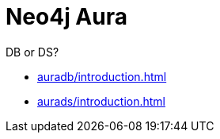 [[aura]]
= Neo4j Aura
:description: This manual describes how to use Neo4j Aura.

DB or DS?

* xref:auradb/introduction.adoc[]

* xref:aurads/introduction.adoc[]
